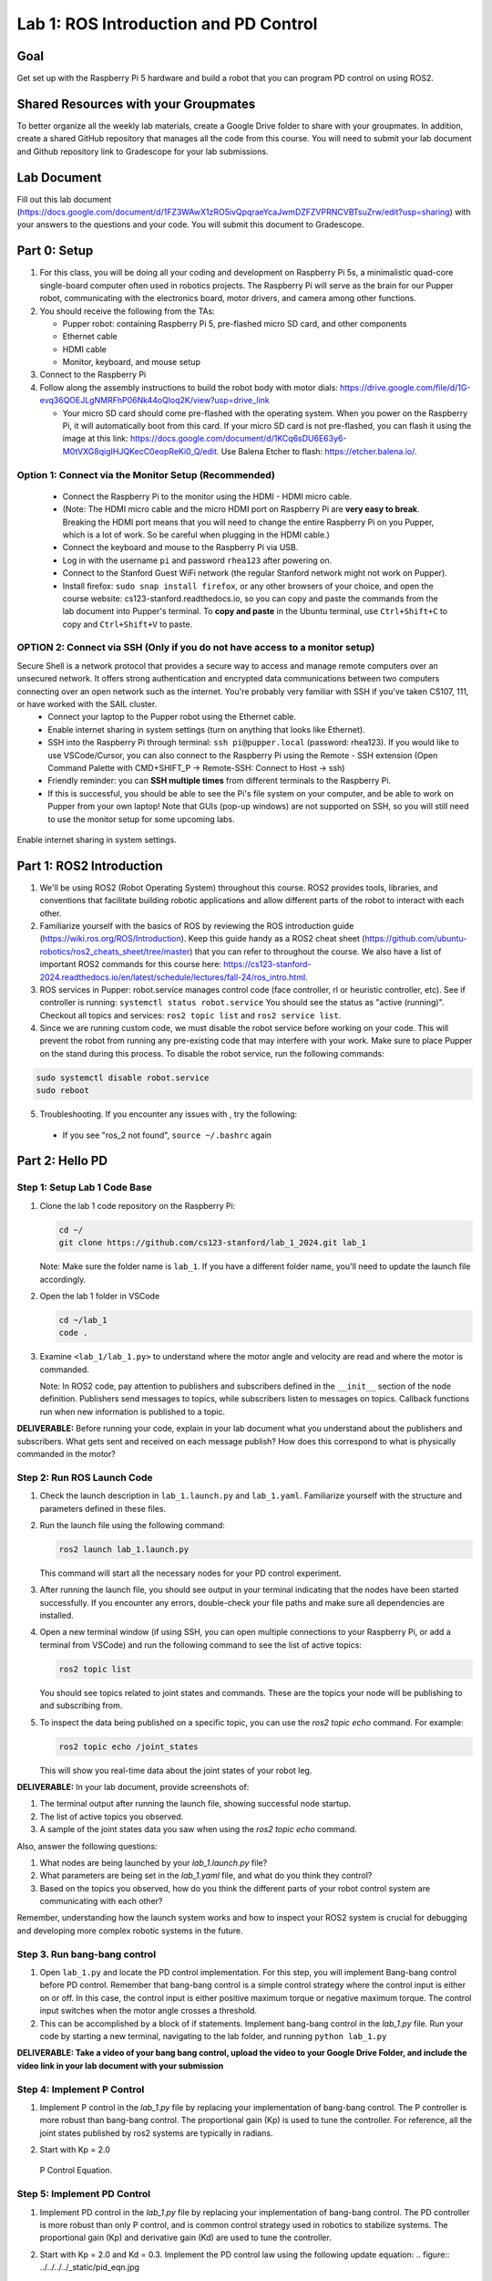 Lab 1: ROS Introduction and PD Control
======================================

Goal
----
Get set up with the Raspberry Pi 5 hardware and build a robot that you can program PD control on using ROS2.

Shared Resources with your Groupmates
------------------------------------
To better organize all the weekly lab materials, create a Google Drive folder to share with your groupmates. In addition, create a shared GitHub repository that manages all the code from this course. You will need to submit your lab document and Github repository link to Gradescope for your lab submissions.

Lab Document
------------
Fill out this lab document (https://docs.google.com/document/d/1FZ3WAwX1zRO5ivQpqraeYcaJwmDZFZVPRNCVBTsuZrw/edit?usp=sharing) with your answers to the questions and your code. You will submit this document to Gradescope.

Part 0: Setup
-------------

1. For this class, you will be doing all your coding and development on Raspberry Pi 5s, a minimalistic quad-core single-board computer often used in robotics projects. The Raspberry Pi will serve as the brain for our Pupper robot, communicating with the electronics board, motor drivers, and camera among other functions.

2. You should receive the following from the TAs:

   - Pupper robot: containing Raspberry Pi 5, pre-flashed micro SD card, and other components
   - Ethernet cable
   - HDMI cable
   - Monitor, keyboard, and mouse setup

3. Connect to the Raspberry Pi

4. Follow along the assembly instructions to build the robot body with motor dials: https://drive.google.com/file/d/1G-evq36QOEJLgNMRFhP06Nk44oQloq2K/view?usp=drive_link

   - Your micro SD card should come pre-flashed with the operating system. When you power on the Raspberry Pi, it will automatically boot from this card. If your micro SD card is not pre-flashed, you can flash it using the image at this link: https://docs.google.com/document/d/1KCq6sDU6E63y6-M0tVXG8qigIHJQKecC0eopReKi0_Q/edit. Use Balena Etcher to flash: https://etcher.balena.io/.

Option 1: Connect via the Monitor Setup (Recommended)
^^^^^^^^^^^^^^^^^^^^^^^^^^^^^^^^^^^^^^^^^^^^^^^^^^^^^
   - Connect the Raspberry Pi to the monitor using the HDMI - HDMI micro cable.
   - (Note: The HDMI micro cable and the micro HDMI port on Raspberry Pi are **very easy to break**. Breaking the HDMI port means that you will need to change the entire Raspberry Pi on you Pupper, which is a lot of work. So be careful when plugging in the HDMI cable.)
   - Connect the keyboard and mouse to the Raspberry Pi via USB.
   - Log in with the username ``pi`` and password ``rhea123`` after powering on.
   - Connect to the Stanford Guest WiFi network (the regular Stanford network might not work on Pupper).
   - Install firefox: ``sudo snap install firefox``, or any other browsers of your choice, and open the course website: cs123-stanford.readthedocs.io, so you can copy and paste the commands from the lab document into Pupper's terminal. To **copy and paste** in the Ubuntu terminal, use ``Ctrl+Shift+C`` to copy and ``Ctrl+Shift+V`` to paste.

OPTION 2: Connect via SSH (Only if you do not have access to a monitor setup)
^^^^^^^^^^^^^^^^^^^^^^^^^^^^^^^^^^^^^^^^^^^^^^^^^^^^^^^^^^^^^^^^^^^^^^^^^^^^^
Secure Shell is a network protocol that provides a secure way to access and manage remote computers over an unsecured network. It offers strong authentication and encrypted data communications between two computers connecting over an open network such as the internet. You're probably very familiar with SSH if you've taken CS107, 111, or have worked with the SAIL cluster.
    - Connect your laptop to the Pupper robot using the Ethernet cable.
    - Enable internet sharing in system settings (turn on anything that looks like Ethernet).
    - SSH into the Raspberry Pi through terminal: ``ssh pi@pupper.local`` (password: rhea123). If you would like to use VSCode/Cursor, you can also connect to the Raspberry Pi using the Remote - SSH extension (Open Command Palette with CMD+SHIFT_P -> Remote-SSH: Connect to Host -> ssh)
    - Friendly reminder: you can **SSH multiple times** from different terminals to the Raspberry Pi.
    - If this is successful, you should be able to see the Pi's file system on your computer, and be able to work on Pupper from your own laptop! Note that GUIs (pop-up windows) are not supported on SSH, so you will still need to use the monitor setup for some upcoming labs.

.. figure:: ../../../../_static/internet_sharing.png
    :align: center

    Enable internet sharing in system settings.

Part 1: ROS2 Introduction
------------------------

1. We'll be using ROS2 (Robot Operating System) throughout this course. ROS2 provides tools, libraries, and conventions that facilitate building robotic applications and allow different parts of the robot to interact with each other.

2. Familiarize yourself with the basics of ROS by reviewing the ROS introduction guide (https://wiki.ros.org/ROS/Introduction). Keep this guide handy as a ROS2 cheat sheet (https://github.com/ubuntu-robotics/ros2_cheats_sheet/tree/master) that you can refer to throughout the course. We also have a list of important ROS2 commands for this course here: https://cs123-stanford-2024.readthedocs.io/en/latest/schedule/lectures/fall-24/ros_intro.html.

3. ROS services in Pupper: robot.service manages control code (face controller, rl or heuristic controller, etc). See if controller is running: ``systemctl status robot.service`` You should see the status as "active (running)". Checkout all topics and services: ``ros2 topic list`` and ``ros2 service list``.

4. Since we are running custom code, we must disable the robot service before working on your code. This will prevent the robot from running any pre-existing code that may interfere with your work. Make sure to place Pupper on the stand during this process. To disable the robot service, run the following commands:

.. code-block:: bash

   sudo systemctl disable robot.service
   sudo reboot

5. Troubleshooting. If you encounter any issues with , try the following:

  - If you see "ros_2 not found", ``source ~/.bashrc`` again

Part 2: Hello PD
----------------

Step 1: Setup Lab 1 Code Base
^^^^^^^^^^^^^^^^^^^^^^^^^^^^^

1. Clone the lab 1 code repository on the Raspberry Pi:

   .. code-block:: bash

      cd ~/
      git clone https://github.com/cs123-stanford/lab_1_2024.git lab_1

   Note: Make sure the folder name is ``lab_1``. If you have a different folder name, you'll need to update the launch file accordingly.

2. Open the lab 1 folder in VSCode

   .. code-block:: bash

      cd ~/lab_1
      code .

3. Examine ``<lab_1/lab_1.py>`` to understand where the motor angle and velocity are read and where the motor is commanded.

   Note: In ROS2 code, pay attention to publishers and subscribers defined in the ``__init__`` section of the node definition. Publishers send messages to topics, while subscribers listen to messages on topics. Callback functions run when new information is published to a topic.

**DELIVERABLE:** Before running your code, explain in your lab document what you understand about the publishers and subscribers. What gets sent and received on each message publish? How does this correspond to what is physically commanded in the motor?


Step 2: Run ROS Launch Code
^^^^^^^^^^^^^^^^^^^^^^^^^^^

1. Check the launch description in ``lab_1.launch.py`` and ``lab_1.yaml``. Familiarize yourself with the structure and parameters defined in these files.

2. Run the launch file using the following command:

   .. code-block:: bash

      ros2 launch lab_1.launch.py

   This command will start all the necessary nodes for your PD control experiment.

3. After running the launch file, you should see output in your terminal indicating that the nodes have been started successfully. If you encounter any errors, double-check your file paths and make sure all dependencies are installed.

4. Open a new terminal window (if using SSH, you can open multiple connections to your Raspberry Pi, or add a terminal from VSCode) and run the following command to see the list of active topics:

   .. code-block:: bash

      ros2 topic list

   You should see topics related to joint states and commands. These are the topics your node will be publishing to and subscribing from.

5. To inspect the data being published on a specific topic, you can use the `ros2 topic echo` command. For example:

   .. code-block:: bash

      ros2 topic echo /joint_states

   This will show you real-time data about the joint states of your robot leg. 

**DELIVERABLE:** In your lab document, provide screenshots of:

1. The terminal output after running the launch file, showing successful node startup.
2. The list of active topics you observed.
3. A sample of the joint states data you saw when using the `ros2 topic echo` command.

Also, answer the following questions:

1. What nodes are being launched by your `lab_1.launch.py` file?
2. What parameters are being set in the `lab_1.yaml` file, and what do you think they control?
3. Based on the topics you observed, how do you think the different parts of your robot control system are communicating with each other?

Remember, understanding how the launch system works and how to inspect your ROS2 system is crucial for debugging and developing more complex robotic systems in the future.

Step 3. Run bang-bang control
^^^^^^^^^^^^^^^^^^^^^^^^^^^^^^

1. Open ``lab_1.py`` and locate the PD control implementation. For this step, you will implement Bang-bang control before PD control. Remember that bang-bang control is a simple control strategy where the control input is either on or off. In this case, the control input is either positive maximum torque or negative maximum torque. The control input switches when the motor angle crosses a threshold.

2. This can be accomplished by a block of if statements. Implement bang-bang control in the `lab_1.py` file. Run your code by starting a new terminal, navigating to the lab folder, and running ``python lab_1.py``

**DELIVERABLE: Take a video of your bang bang control, upload the video to your Google Drive Folder, and include the video link in your lab document with your submission**

Step 4: Implement P Control
^^^^^^^^^^^^^^^^^^^^^^^^^^^^
1. Implement P control in the `lab_1.py` file by replacing your implementation of bang-bang control. The P controller is more robust than bang-bang control. The proportional gain (Kp) is used to tune the controller. For reference, all the joint states published by ros2 systems are typically in radians.

2. Start with Kp = 2.0

   .. figure:: ../../../../_static/p_control.jpg
    :align: center

    P Control Equation. 


Step 5: Implement PD Control
^^^^^^^^^^^^^^^^^^^^^^^^^^^^

1. Implement PD control in the `lab_1.py` file by replacing your implementation of bang-bang control. The PD controller is more robust than only P control, and is common control strategy used in robotics to stabilize systems. The proportional gain (Kp) and derivative gain (Kd) are used to tune the controller.

2. Start with Kp = 2.0 and Kd = 0.3. Implement the PD control law using the following update equation:
   .. figure:: ../../../../_static/pid_eqn.jpg
    :align: center

    PID Control Equation. 

   Where:
   
   - :math:`\tau` is the commanded torque for the motor
   - :math:`\theta_{target}` is the target angle
   - :math:`\omega_{target}` is the target angular velocity (usually 0)
   - :math:`\theta_{current}` is the current motor angle
   - :math:`\omega_{current}` is the current motor angular velocity
   - :math:`K_p` and :math:`K_d` are the proportional and derivative gains
   - :math:`r(t)` known as a feedforward_term, is a constant term that you can use to send a constant torque to the motor. For us, we just use 0.

3. Run your code ``python lab_1.py`` and observe the behavior of the PD controller.

**DELIVERABLE:** Answer the following questions in your lab document:

- How does the leg respond to manual movements?
- What happens when you change Kp and Kd values?
- Find and report the optimal Kp and Kd values for your setup.

Step 6: Experiment with Different Parameters
^^^^^^^^^^^^^^^^^^^^^^^^^^^^^^^^^^^^^^^^^^^^

Experiment with different Kp and Kd values and observe the effects. Be prepared for potential instability!

For each situation, manually rotate the leg to get a physical sense of the PD behavior. Report your findings in your lab document.

1. Vary Kp while keeping Kd constant (0.1). Try Kp values from 0.5 to 5.0.
2. Vary Kd while keeping Kp constant (2.0). Try Kd values from 0.1 to 1.0.

**DELIVERABLE:** Report your findings for each experiment in your lab document.

Step 7: Experiment with Delays in the System
^^^^^^^^^^^^^^^^^^^^^^^^^^^^^^^^^^^^^^^^^^^^

1. Introduce a delay in the system by adding a buffer in the current motor angle and velocity readings. This simulates the delay in the physical system.
2. Experiment with different delay values (e.g., several steps of delay).

   .. code-block:: python
    
      from collections import deque

      # In your initialization:
      self.delay_buffer_size = int(delay_seconds * control_frequency)
      self.angle_buffer = deque(maxlen=self.delay_buffer_size)
      self.velocity_buffer = deque(maxlen=self.delay_buffer_size)

      # In your control loop:
      self.angle_buffer.append(joint_pos)
      self.velocity_buffer.append(joint_vel)
      joint_pos = self.angle_buffer[0]
      joint_vel = self.velocity_buffer[0]

      #####
      # You can also instead delay the output torque
      #####

**DELIVERABLE:** Report your findings in your lab document. How does the delay affect the performance of the PD controller?


Step 8: Implement Periodic Motion
^^^^^^^^^^^^^^^^^^^^^^^^^^^^^^^^^

1. Program the leg to track a sinusoidal position:

   .. code-block:: python

      import time
      import math

      current_time = time.time()
      joint_pos_desired = math.sin(current_time)

2. Experiment with different frequencies of the sine wave.

**DELIVERABLE:** Take a video of the leg performing periodic motion and upload it to Gradescope with your submission.

Additional Notes
----------------
- ROS2 Workspace:

  - All robot-relevant code is in ``ros2_ws``
  - Key packages:

    - Neural controller (policy support)
    - Hardware interface (motor control)
    - Pupper feelings (face control)
    - Pupper descriptions (URDF files)

- Motor Control:

  - Refer to the control node and joy node
  - URDF is the source of truth for CAN IDs
  - Joint states topic provides current motor states


Congratulations on completing your first lab! This hands-on experience with ROS2 and PD control on a real robot will serve as a foundation for the more advanced topics we'll cover in future labs.

